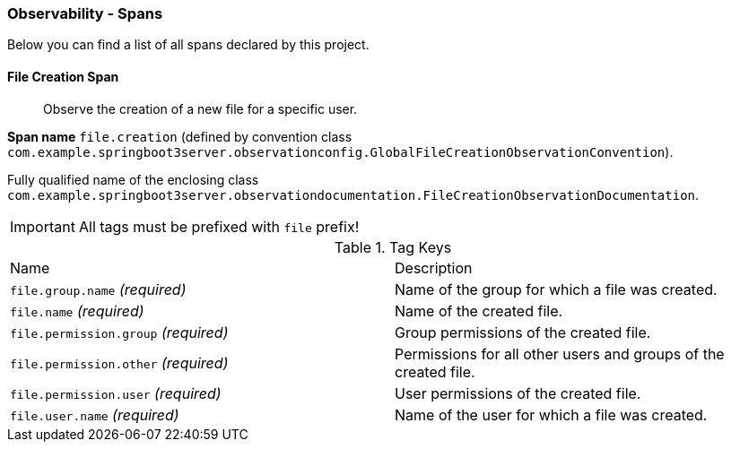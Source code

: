 [[observability-spans]]
=== Observability - Spans

Below you can find a list of all spans declared by this project.

[[observability-spans-file-creation]]
==== File Creation Span

> Observe the creation of a new file for a specific user.

**Span name** `file.creation` (defined by convention class `com.example.springboot3server.observationconfig.GlobalFileCreationObservationConvention`).

Fully qualified name of the enclosing class `com.example.springboot3server.observationdocumentation.FileCreationObservationDocumentation`.

IMPORTANT: All tags must be prefixed with `file` prefix!

.Tag Keys
|===
|Name | Description
|`file.group.name` _(required)_|Name of the group for which a file was created.
|`file.name` _(required)_|Name of the created file.
|`file.permission.group` _(required)_|Group permissions of the created file.
|`file.permission.other` _(required)_|Permissions for all other users and groups of the created file.
|`file.permission.user` _(required)_|User permissions of the created file.
|`file.user.name` _(required)_|Name of the user for which a file was created.
|===




